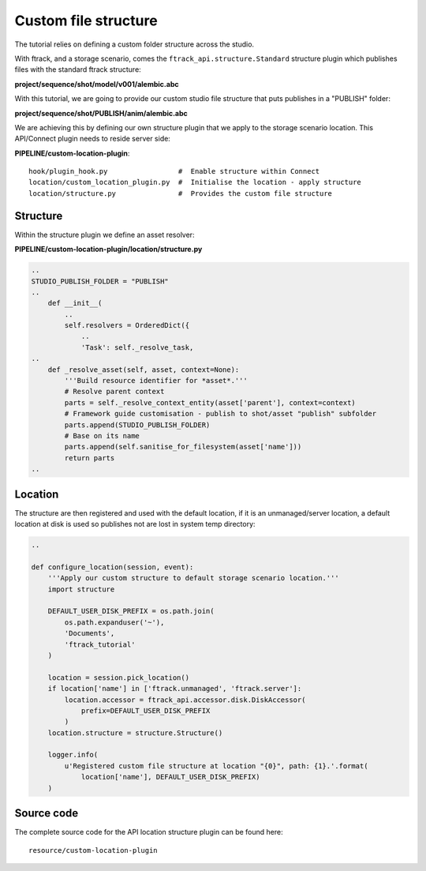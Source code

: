 ..
    :copyright: Copyright (c) 2022 ftrack

.. _tutorial/structure:

*********************
Custom file structure
*********************

.. highlight:: bash

The tutorial relies on defining a custom folder structure across the studio.

With ftrack, and a storage scenario, comes the ``ftrack_api.structure.Standard``
structure plugin which publishes files with the standard ftrack structure:

**project/sequence/shot/model/v001/alembic.abc**

With this tutorial, we are going to provide our custom studio file structure that puts
publishes in a "PUBLISH" folder:

**project/sequence/shot/PUBLISH/anim/alembic.abc**


We are achieving this by defining our own structure plugin that we apply to the
storage scenario location. This API/Connect plugin needs to reside server side:

**PIPELINE/custom-location-plugin**::

    hook/plugin_hook.py                 #  Enable structure within Connect
    location/custom_location_plugin.py  #  Initialise the location - apply structure
    location/structure.py               #  Provides the custom file structure


Structure
*********

Within the structure plugin we define an asset resolver:

**PIPELINE/custom-location-plugin/location/structure.py**

.. code-block:: python

    ..
    STUDIO_PUBLISH_FOLDER = "PUBLISH"
    ..
        def __init__(
            ..
            self.resolvers = OrderedDict({
                ..
                'Task': self._resolve_task,
    ..
        def _resolve_asset(self, asset, context=None):
            '''Build resource identifier for *asset*.'''
            # Resolve parent context
            parts = self._resolve_context_entity(asset['parent'], context=context)
            # Framework guide customisation - publish to shot/asset "publish" subfolder
            parts.append(STUDIO_PUBLISH_FOLDER)
            # Base on its name
            parts.append(self.sanitise_for_filesystem(asset['name']))
            return parts
    ..



Location
*********

The structure are then registered and used with the default location, if it is an
unmanaged/server location, a default location at disk is used so publishes
not are lost in system temp directory:

.. code-block:: python

    ..

    def configure_location(session, event):
        '''Apply our custom structure to default storage scenario location.'''
        import structure

        DEFAULT_USER_DISK_PREFIX = os.path.join(
            os.path.expanduser('~'),
            'Documents',
            'ftrack_tutorial'
        )

        location = session.pick_location()
        if location['name'] in ['ftrack.unmanaged', 'ftrack.server']:
            location.accessor = ftrack_api.accessor.disk.DiskAccessor(
                prefix=DEFAULT_USER_DISK_PREFIX
            )
        location.structure = structure.Structure()

        logger.info(
            u'Registered custom file structure at location "{0}", path: {1}.'.format(
                location['name'], DEFAULT_USER_DISK_PREFIX)
        )

Source code
***********


The complete source code for the API location structure plugin can be found here::

    resource/custom-location-plugin





